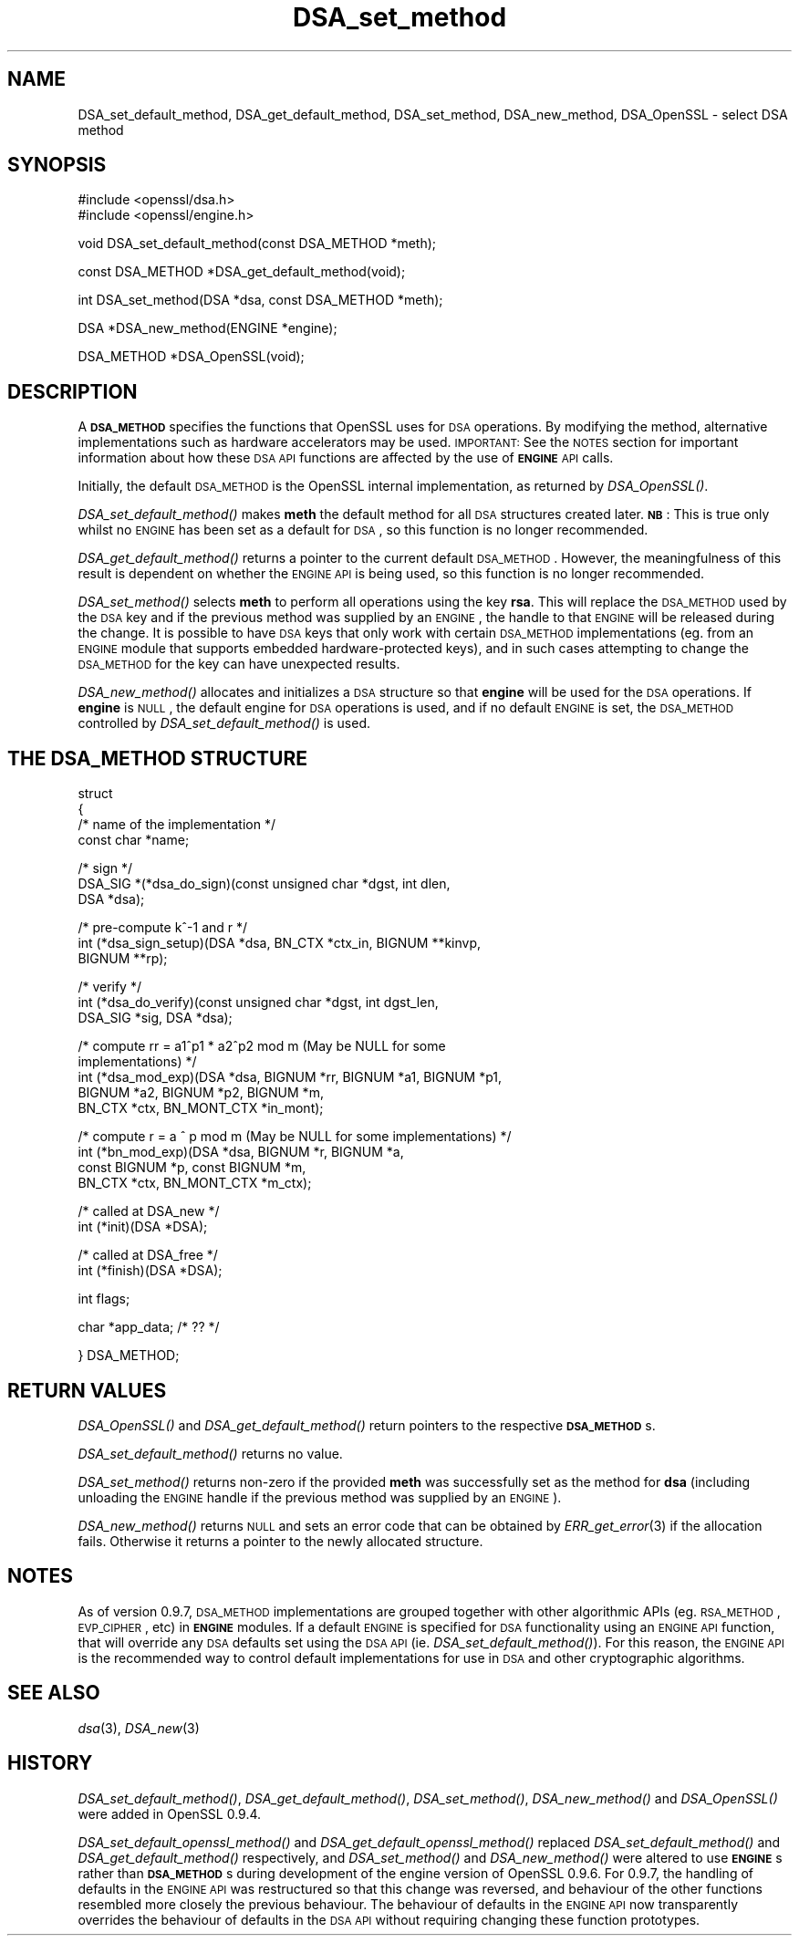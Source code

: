 .\" Automatically generated by Pod::Man v1.37, Pod::Parser v1.32
.\"
.\" Standard preamble:
.\" ========================================================================
.de Sh \" Subsection heading
.br
.if t .Sp
.ne 5
.PP
\fB\\$1\fR
.PP
..
.de Sp \" Vertical space (when we can't use .PP)
.if t .sp .5v
.if n .sp
..
.de Vb \" Begin verbatim text
.ft CW
.nf
.ne \\$1
..
.de Ve \" End verbatim text
.ft R
.fi
..
.\" Set up some character translations and predefined strings.  \*(-- will
.\" give an unbreakable dash, \*(PI will give pi, \*(L" will give a left
.\" double quote, and \*(R" will give a right double quote.  | will give a
.\" real vertical bar.  \*(C+ will give a nicer C++.  Capital omega is used to
.\" do unbreakable dashes and therefore won't be available.  \*(C` and \*(C'
.\" expand to `' in nroff, nothing in troff, for use with C<>.
.tr \(*W-|\(bv\*(Tr
.ds C+ C\v'-.1v'\h'-1p'\s-2+\h'-1p'+\s0\v'.1v'\h'-1p'
.ie n \{\
.    ds -- \(*W-
.    ds PI pi
.    if (\n(.H=4u)&(1m=24u) .ds -- \(*W\h'-12u'\(*W\h'-12u'-\" diablo 10 pitch
.    if (\n(.H=4u)&(1m=20u) .ds -- \(*W\h'-12u'\(*W\h'-8u'-\"  diablo 12 pitch
.    ds L" ""
.    ds R" ""
.    ds C` ""
.    ds C' ""
'br\}
.el\{\
.    ds -- \|\(em\|
.    ds PI \(*p
.    ds L" ``
.    ds R" ''
'br\}
.\"
.\" If the F register is turned on, we'll generate index entries on stderr for
.\" titles (.TH), headers (.SH), subsections (.Sh), items (.Ip), and index
.\" entries marked with X<> in POD.  Of course, you'll have to process the
.\" output yourself in some meaningful fashion.
.if \nF \{\
.    de IX
.    tm Index:\\$1\t\\n%\t"\\$2"
..
.    nr % 0
.    rr F
.\}
.\"
.\" For nroff, turn off justification.  Always turn off hyphenation; it makes
.\" way too many mistakes in technical documents.
.hy 0
.if n .na
.\"
.\" Accent mark definitions (@(#)ms.acc 1.5 88/02/08 SMI; from UCB 4.2).
.\" Fear.  Run.  Save yourself.  No user-serviceable parts.
.    \" fudge factors for nroff and troff
.if n \{\
.    ds #H 0
.    ds #V .8m
.    ds #F .3m
.    ds #[ \f1
.    ds #] \fP
.\}
.if t \{\
.    ds #H ((1u-(\\\\n(.fu%2u))*.13m)
.    ds #V .6m
.    ds #F 0
.    ds #[ \&
.    ds #] \&
.\}
.    \" simple accents for nroff and troff
.if n \{\
.    ds ' \&
.    ds ` \&
.    ds ^ \&
.    ds , \&
.    ds ~ ~
.    ds /
.\}
.if t \{\
.    ds ' \\k:\h'-(\\n(.wu*8/10-\*(#H)'\'\h"|\\n:u"
.    ds ` \\k:\h'-(\\n(.wu*8/10-\*(#H)'\`\h'|\\n:u'
.    ds ^ \\k:\h'-(\\n(.wu*10/11-\*(#H)'^\h'|\\n:u'
.    ds , \\k:\h'-(\\n(.wu*8/10)',\h'|\\n:u'
.    ds ~ \\k:\h'-(\\n(.wu-\*(#H-.1m)'~\h'|\\n:u'
.    ds / \\k:\h'-(\\n(.wu*8/10-\*(#H)'\z\(sl\h'|\\n:u'
.\}
.    \" troff and (daisy-wheel) nroff accents
.ds : \\k:\h'-(\\n(.wu*8/10-\*(#H+.1m+\*(#F)'\v'-\*(#V'\z.\h'.2m+\*(#F'.\h'|\\n:u'\v'\*(#V'
.ds 8 \h'\*(#H'\(*b\h'-\*(#H'
.ds o \\k:\h'-(\\n(.wu+\w'\(de'u-\*(#H)/2u'\v'-.3n'\*(#[\z\(de\v'.3n'\h'|\\n:u'\*(#]
.ds d- \h'\*(#H'\(pd\h'-\w'~'u'\v'-.25m'\f2\(hy\fP\v'.25m'\h'-\*(#H'
.ds D- D\\k:\h'-\w'D'u'\v'-.11m'\z\(hy\v'.11m'\h'|\\n:u'
.ds th \*(#[\v'.3m'\s+1I\s-1\v'-.3m'\h'-(\w'I'u*2/3)'\s-1o\s+1\*(#]
.ds Th \*(#[\s+2I\s-2\h'-\w'I'u*3/5'\v'-.3m'o\v'.3m'\*(#]
.ds ae a\h'-(\w'a'u*4/10)'e
.ds Ae A\h'-(\w'A'u*4/10)'E
.    \" corrections for vroff
.if v .ds ~ \\k:\h'-(\\n(.wu*9/10-\*(#H)'\s-2\u~\d\s+2\h'|\\n:u'
.if v .ds ^ \\k:\h'-(\\n(.wu*10/11-\*(#H)'\v'-.4m'^\v'.4m'\h'|\\n:u'
.    \" for low resolution devices (crt and lpr)
.if \n(.H>23 .if \n(.V>19 \
\{\
.    ds : e
.    ds 8 ss
.    ds o a
.    ds d- d\h'-1'\(ga
.    ds D- D\h'-1'\(hy
.    ds th \o'bp'
.    ds Th \o'LP'
.    ds ae ae
.    ds Ae AE
.\}
.rm #[ #] #H #V #F C
.\" ========================================================================
.\"
.IX Title "DSA_set_method 3"
.TH DSA_set_method 3 "2013-02-04" "1.0.0k" "OpenSSL"
.SH "NAME"
DSA_set_default_method, DSA_get_default_method,
DSA_set_method, DSA_new_method, DSA_OpenSSL \- select DSA method
.SH "SYNOPSIS"
.IX Header "SYNOPSIS"
.Vb 2
\& #include <openssl/dsa.h>
\& #include <openssl/engine.h>
.Ve
.PP
.Vb 1
\& void DSA_set_default_method(const DSA_METHOD *meth);
.Ve
.PP
.Vb 1
\& const DSA_METHOD *DSA_get_default_method(void);
.Ve
.PP
.Vb 1
\& int DSA_set_method(DSA *dsa, const DSA_METHOD *meth);
.Ve
.PP
.Vb 1
\& DSA *DSA_new_method(ENGINE *engine);
.Ve
.PP
.Vb 1
\& DSA_METHOD *DSA_OpenSSL(void);
.Ve
.SH "DESCRIPTION"
.IX Header "DESCRIPTION"
A \fB\s-1DSA_METHOD\s0\fR specifies the functions that OpenSSL uses for \s-1DSA\s0
operations. By modifying the method, alternative implementations
such as hardware accelerators may be used. \s-1IMPORTANT:\s0 See the \s-1NOTES\s0 section for
important information about how these \s-1DSA\s0 \s-1API\s0 functions are affected by the use
of \fB\s-1ENGINE\s0\fR \s-1API\s0 calls.
.PP
Initially, the default \s-1DSA_METHOD\s0 is the OpenSSL internal implementation,
as returned by \fIDSA_OpenSSL()\fR.
.PP
\&\fIDSA_set_default_method()\fR makes \fBmeth\fR the default method for all \s-1DSA\s0
structures created later. \fB\s-1NB\s0\fR: This is true only whilst no \s-1ENGINE\s0 has
been set as a default for \s-1DSA\s0, so this function is no longer recommended.
.PP
\&\fIDSA_get_default_method()\fR returns a pointer to the current default
\&\s-1DSA_METHOD\s0. However, the meaningfulness of this result is dependent on
whether the \s-1ENGINE\s0 \s-1API\s0 is being used, so this function is no longer 
recommended.
.PP
\&\fIDSA_set_method()\fR selects \fBmeth\fR to perform all operations using the key
\&\fBrsa\fR. This will replace the \s-1DSA_METHOD\s0 used by the \s-1DSA\s0 key and if the
previous method was supplied by an \s-1ENGINE\s0, the handle to that \s-1ENGINE\s0 will
be released during the change. It is possible to have \s-1DSA\s0 keys that only
work with certain \s-1DSA_METHOD\s0 implementations (eg. from an \s-1ENGINE\s0 module
that supports embedded hardware-protected keys), and in such cases
attempting to change the \s-1DSA_METHOD\s0 for the key can have unexpected
results.
.PP
\&\fIDSA_new_method()\fR allocates and initializes a \s-1DSA\s0 structure so that \fBengine\fR
will be used for the \s-1DSA\s0 operations. If \fBengine\fR is \s-1NULL\s0, the default engine
for \s-1DSA\s0 operations is used, and if no default \s-1ENGINE\s0 is set, the \s-1DSA_METHOD\s0
controlled by \fIDSA_set_default_method()\fR is used.
.SH "THE DSA_METHOD STRUCTURE"
.IX Header "THE DSA_METHOD STRUCTURE"
struct
 {
     /* name of the implementation */
        const char *name;
.PP
.Vb 3
\&     /* sign */
\&        DSA_SIG *(*dsa_do_sign)(const unsigned char *dgst, int dlen,
\&                                 DSA *dsa);
.Ve
.PP
.Vb 3
\&     /* pre-compute k^-1 and r */
\&        int (*dsa_sign_setup)(DSA *dsa, BN_CTX *ctx_in, BIGNUM **kinvp,
\&                                 BIGNUM **rp);
.Ve
.PP
.Vb 3
\&     /* verify */
\&        int (*dsa_do_verify)(const unsigned char *dgst, int dgst_len,
\&                                 DSA_SIG *sig, DSA *dsa);
.Ve
.PP
.Vb 5
\&     /* compute rr = a1^p1 * a2^p2 mod m (May be NULL for some
\&                                          implementations) */
\&        int (*dsa_mod_exp)(DSA *dsa, BIGNUM *rr, BIGNUM *a1, BIGNUM *p1,
\&                                 BIGNUM *a2, BIGNUM *p2, BIGNUM *m,
\&                                 BN_CTX *ctx, BN_MONT_CTX *in_mont);
.Ve
.PP
.Vb 4
\&     /* compute r = a ^ p mod m (May be NULL for some implementations) */
\&        int (*bn_mod_exp)(DSA *dsa, BIGNUM *r, BIGNUM *a,
\&                                 const BIGNUM *p, const BIGNUM *m,
\&                                 BN_CTX *ctx, BN_MONT_CTX *m_ctx);
.Ve
.PP
.Vb 2
\&     /* called at DSA_new */
\&        int (*init)(DSA *DSA);
.Ve
.PP
.Vb 2
\&     /* called at DSA_free */
\&        int (*finish)(DSA *DSA);
.Ve
.PP
.Vb 1
\&        int flags;
.Ve
.PP
.Vb 1
\&        char *app_data; /* ?? */
.Ve
.PP
.Vb 1
\& } DSA_METHOD;
.Ve
.SH "RETURN VALUES"
.IX Header "RETURN VALUES"
\&\fIDSA_OpenSSL()\fR and \fIDSA_get_default_method()\fR return pointers to the respective
\&\fB\s-1DSA_METHOD\s0\fRs.
.PP
\&\fIDSA_set_default_method()\fR returns no value.
.PP
\&\fIDSA_set_method()\fR returns non-zero if the provided \fBmeth\fR was successfully set as
the method for \fBdsa\fR (including unloading the \s-1ENGINE\s0 handle if the previous
method was supplied by an \s-1ENGINE\s0).
.PP
\&\fIDSA_new_method()\fR returns \s-1NULL\s0 and sets an error code that can be
obtained by \fIERR_get_error\fR\|(3) if the allocation
fails. Otherwise it returns a pointer to the newly allocated structure.
.SH "NOTES"
.IX Header "NOTES"
As of version 0.9.7, \s-1DSA_METHOD\s0 implementations are grouped together with other
algorithmic APIs (eg. \s-1RSA_METHOD\s0, \s-1EVP_CIPHER\s0, etc) in \fB\s-1ENGINE\s0\fR modules. If a
default \s-1ENGINE\s0 is specified for \s-1DSA\s0 functionality using an \s-1ENGINE\s0 \s-1API\s0 function,
that will override any \s-1DSA\s0 defaults set using the \s-1DSA\s0 \s-1API\s0 (ie.
\&\fIDSA_set_default_method()\fR). For this reason, the \s-1ENGINE\s0 \s-1API\s0 is the recommended way
to control default implementations for use in \s-1DSA\s0 and other cryptographic
algorithms.
.SH "SEE ALSO"
.IX Header "SEE ALSO"
\&\fIdsa\fR\|(3), \fIDSA_new\fR\|(3)
.SH "HISTORY"
.IX Header "HISTORY"
\&\fIDSA_set_default_method()\fR, \fIDSA_get_default_method()\fR, \fIDSA_set_method()\fR,
\&\fIDSA_new_method()\fR and \fIDSA_OpenSSL()\fR were added in OpenSSL 0.9.4.
.PP
\&\fIDSA_set_default_openssl_method()\fR and \fIDSA_get_default_openssl_method()\fR replaced
\&\fIDSA_set_default_method()\fR and \fIDSA_get_default_method()\fR respectively, and
\&\fIDSA_set_method()\fR and \fIDSA_new_method()\fR were altered to use \fB\s-1ENGINE\s0\fRs rather than
\&\fB\s-1DSA_METHOD\s0\fRs during development of the engine version of OpenSSL 0.9.6. For
0.9.7, the handling of defaults in the \s-1ENGINE\s0 \s-1API\s0 was restructured so that this
change was reversed, and behaviour of the other functions resembled more closely
the previous behaviour. The behaviour of defaults in the \s-1ENGINE\s0 \s-1API\s0 now
transparently overrides the behaviour of defaults in the \s-1DSA\s0 \s-1API\s0 without
requiring changing these function prototypes.

